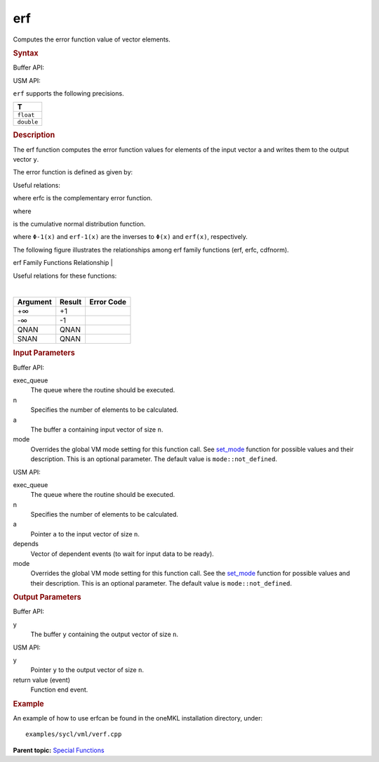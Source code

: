 .. _erf:

erf
===


.. container::


   Computes the error function value of vector elements.


   .. container:: section
      :name: GUID-3B72BA93-E9E8-4CC9-AB9D-8680D2B5D272


      .. rubric:: Syntax
         :name: syntax
         :class: sectiontitle


      Buffer API:


      .. cpp:function::  void erf(queue& exec_queue, int64_t n,      buffer<T,1>& a, buffer<T,1>& y, uint64_t mode = mode::not_defined      )

      USM API:


      .. cpp:function::  event erf(queue& exec_queue, int64_t n, T\* a,      T\* y, vector_class<event>\* depends, uint64_t mode =      mode::not_defined )

      ``erf`` supports the following precisions.


      .. list-table:: 
         :header-rows: 1

         * -  T 
         * -  ``float`` 
         * -  ``double`` 




.. container:: section
   :name: GUID-79EB3648-1E04-434D-9F1C-ADD94918B7F5


   .. rubric:: Description
      :name: description
      :class: sectiontitle


   The erf function computes the error function values for elements of
   the input vector ``a`` and writes them to the output vector ``y``.


   The error function is defined as given by:


   .. container:: imagecenter


      |image0|


   Useful relations:


   |image1|


   where erfc is the complementary error function.


   |image2|


   where


   |image3|


   is the cumulative normal distribution function.


   |image4|


   where ``Φ-1(x)`` and ``erf-1(x)`` are the inverses to ``Φ(x)`` and
   ``erf(x)``, respectively.


   The following figure illustrates the relationships among erf family
   functions (erf, erfc, cdfnorm).


   .. container:: figtop
      :name: GUID-C79F54F4-8A82-4E74-9DA6-1D7549A2D879


      erf Family Functions Relationship
      | 


      .. container:: imagecenter


         |image5|


   Useful relations for these functions:


   |image6|


   | 


   .. container:: imagecenter


      |image7|


   .. container:: tablenoborder


      .. list-table:: 
         :header-rows: 1

         * -  Argument 
           -  Result 
           -  Error Code 
         * -  +∞ 
           -  +1 
           -    
         * -  -∞ 
           -  -1 
           -    
         * -  QNAN 
           -  QNAN 
           -    
         * -  SNAN 
           -  QNAN 
           -    




.. container:: section
   :name: GUID-8D31EE70-939F-4573-948A-01F1C3018531


   .. rubric:: Input Parameters
      :name: input-parameters
      :class: sectiontitle


   Buffer API:


   exec_queue
      The queue where the routine should be executed.


   n
      Specifies the number of elements to be calculated.


   a
      The buffer ``a`` containing input vector of size ``n``.


   mode
      Overrides the global VM mode setting for this function call. See
      `set_mode <setmode.html>`__
      function for possible values and their description. This is an
      optional parameter. The default value is ``mode::not_defined``.


   USM API:


   exec_queue
      The queue where the routine should be executed.


   n
      Specifies the number of elements to be calculated.


   a
      Pointer ``a`` to the input vector of size ``n``.


   depends
      Vector of dependent events (to wait for input data to be ready).


   mode
      Overrides the global VM mode setting for this function call. See
      the `set_mode <setmode.html>`__
      function for possible values and their description. This is an
      optional parameter. The default value is ``mode::not_defined``.


.. container:: section
   :name: GUID-08546E2A-7637-44E3-91A3-814E524F5FB7


   .. rubric:: Output Parameters
      :name: output-parameters
      :class: sectiontitle


   Buffer API:


   y
      The buffer ``y`` containing the output vector of size ``n``.


   USM API:


   y
      Pointer ``y`` to the output vector of size ``n``.


   return value (event)
      Function end event.


.. container:: section
   :name: GUID-C97BF68F-B566-4164-95E0-A7ADC290DDE2


   .. rubric:: Example
      :name: example
      :class: sectiontitle


   An example of how to use erfcan be found in the oneMKL installation
   directory, under:


   ::


      examples/sycl/vml/verf.cpp


.. container:: familylinks


   .. container:: parentlink


      **Parent topic:** `Special
      Functions <special-functions.html>`__


.. container::


.. |image0| image:: ../equations/GUID-8742E2B1-94AF-4622-B964-181611E3D1F2-low.jpg
   :class: .eq
.. |image1| image:: ../equations/GUID-6ABD7CD8-8E05-409D-B84F-9B88E4CDE9DB-low.gif
   :class: .eq
.. |image2| image:: ../equations/GUID-41FCF9BC-28B7-4030-B904-1DBA03DD328C-low.gif
   :class: .eq
.. |image3| image:: ../equations/GUID-EA77C856-3F93-40ED-AB2A-0F1BD8C4CE7A-low.jpg
   :class: .eq
.. |image4| image:: ../equations/GUID-895E6B37-AC54-40D4-B134-E2816B7F30D3-low.gif
   :class: .eq
.. |image5| image:: ../equations/GUID-0B9A59CC-C914-429D-AF87-93B16DABD291-low.jpg
.. |image6| image:: ../equations/GUID-02486559-84D2-4880-8EAB-2085A5BE2D10-low.jpg
   :class: .eq
.. |image7| image:: ../equations/GUID-7CA9B2F2-8D7C-4955-8EA8-D67616FB5B08-low.gif

